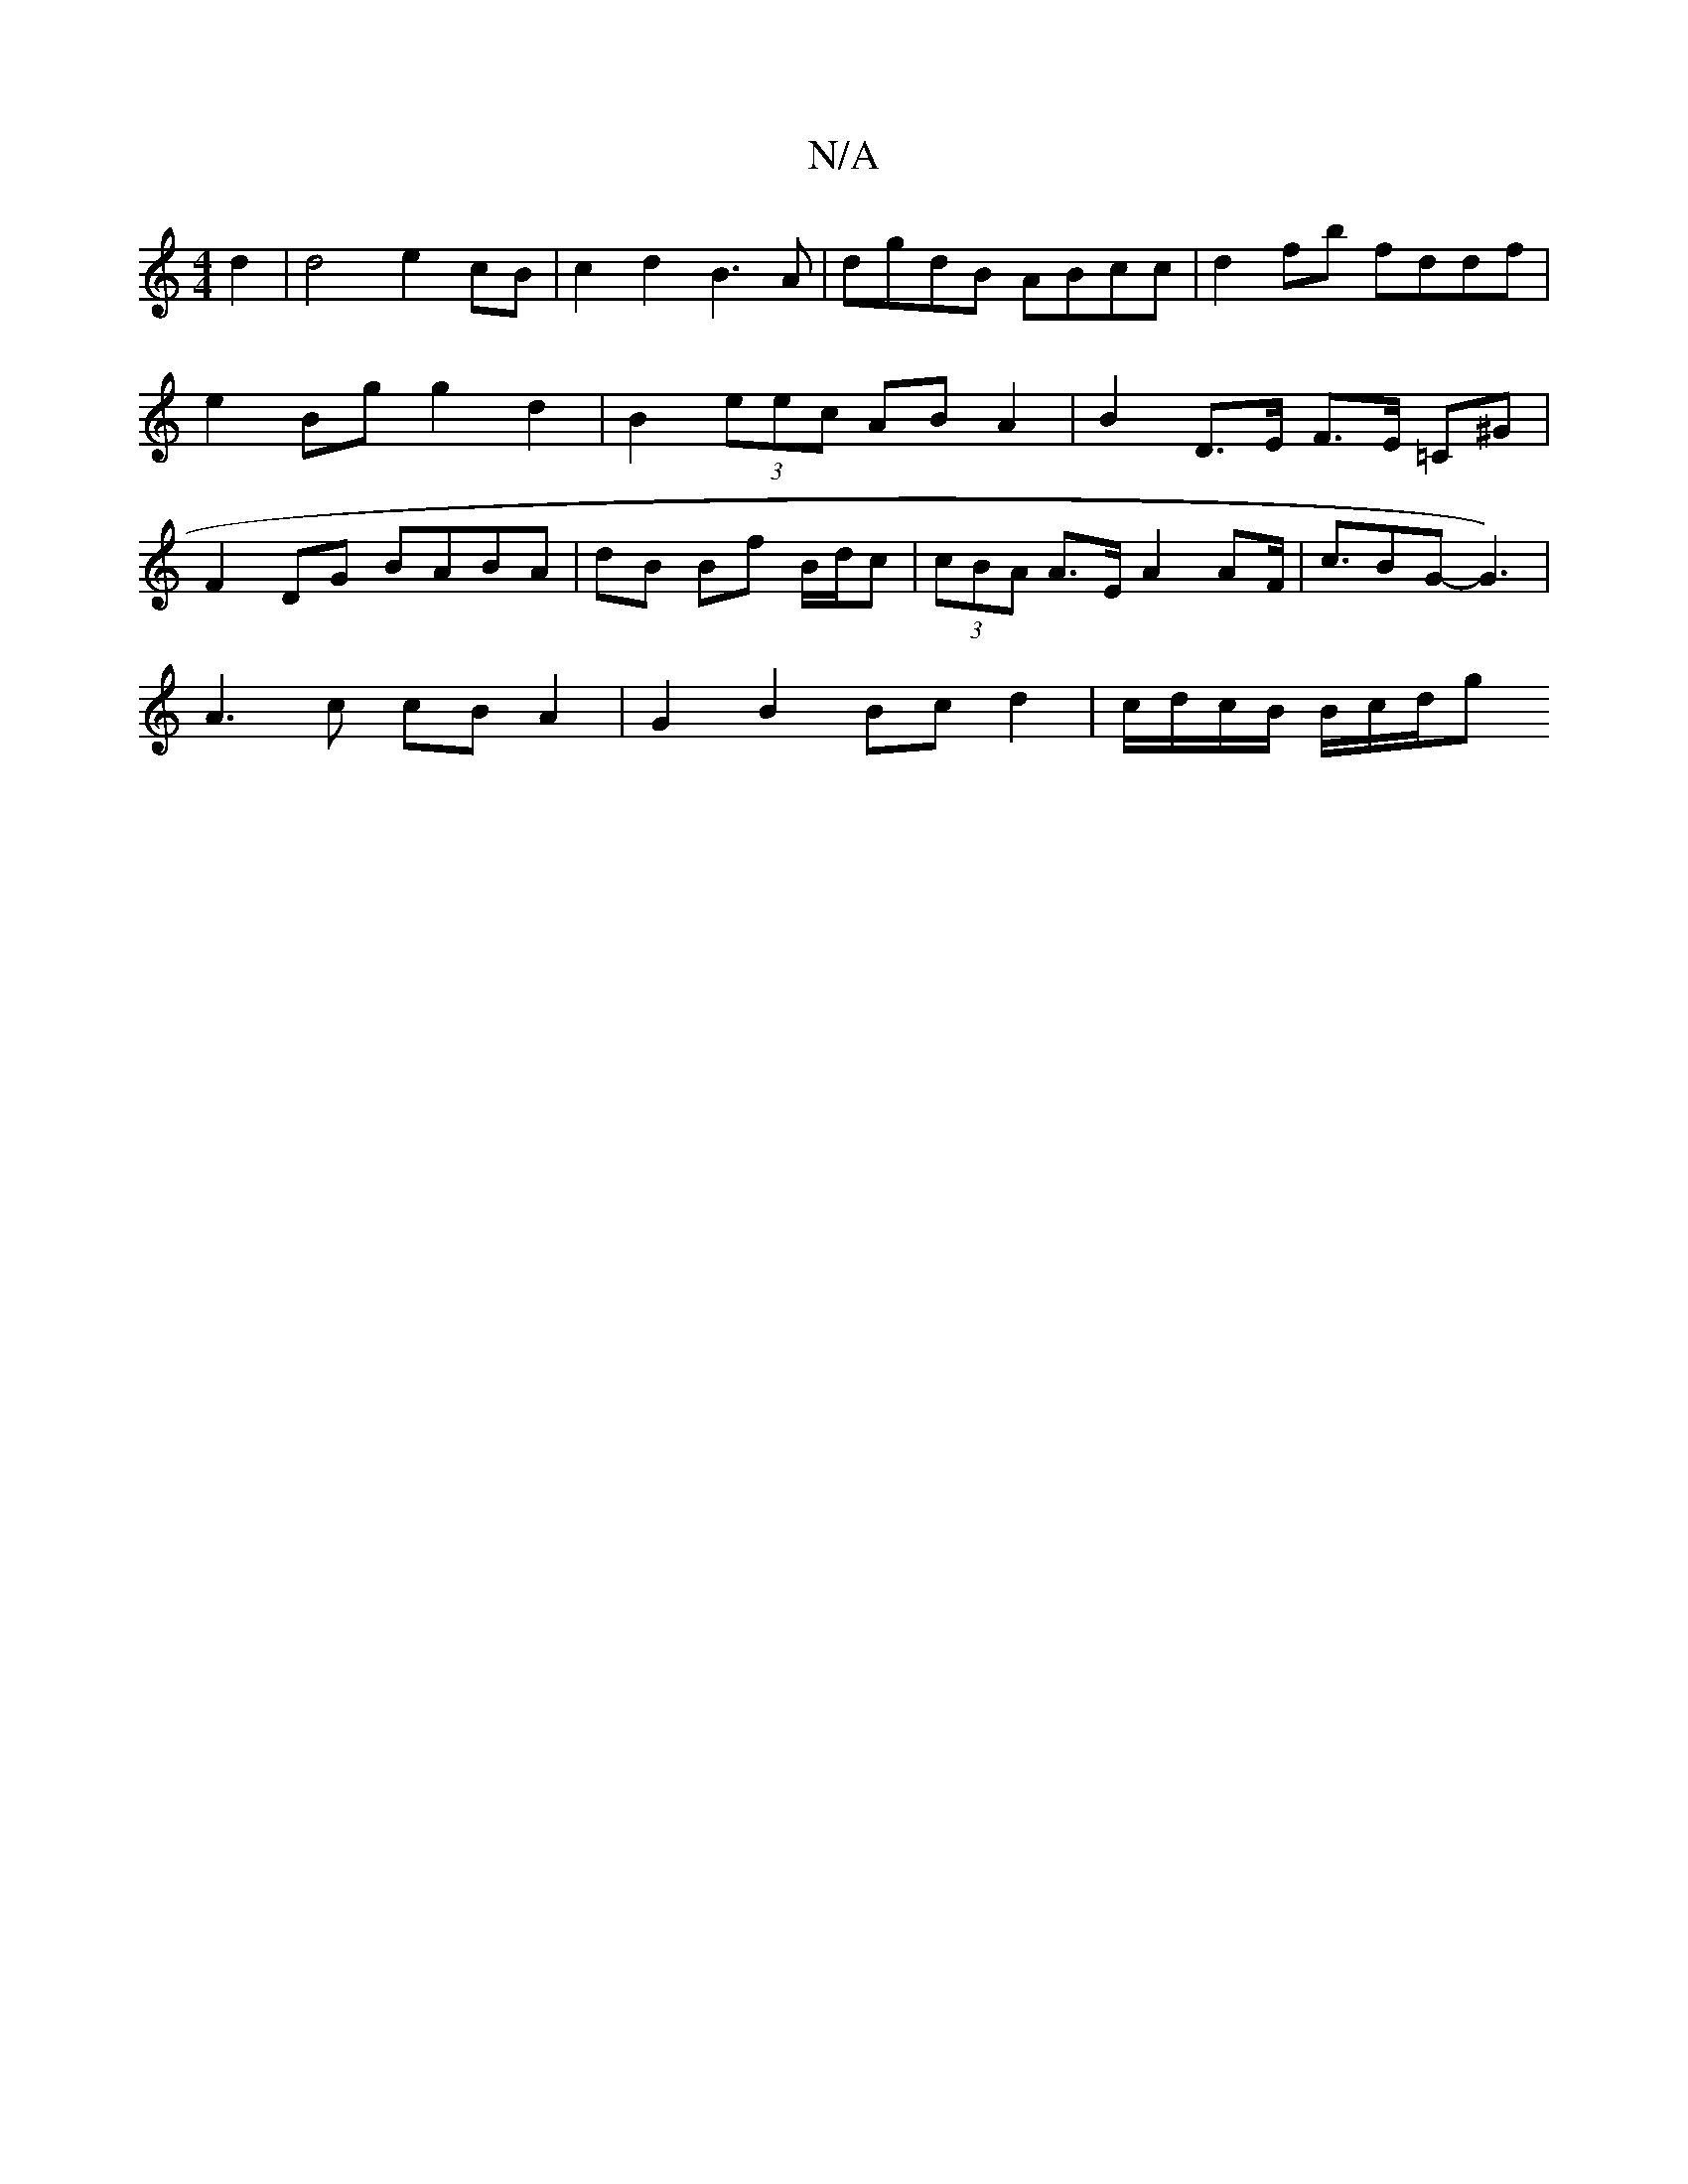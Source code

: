 X:1
T:N/A
M:4/4
R:N/A
K:Cmajor
 d2 | d4 e2 cB | c2d2 B3 A | dgdB ABcc | d2 fb fddf | e2 Bg g2 d2 | B2 (3eec AB A2 | B2 D>E F>E =C^G | F2 DG BABA|dB Bf B/d/c | (3cBA A>E A2 AF/2|c>B2G-G3) |
A3 c cBA2 | G2 B2 Bc d2 | c/d/c/B/ B/c/d/g